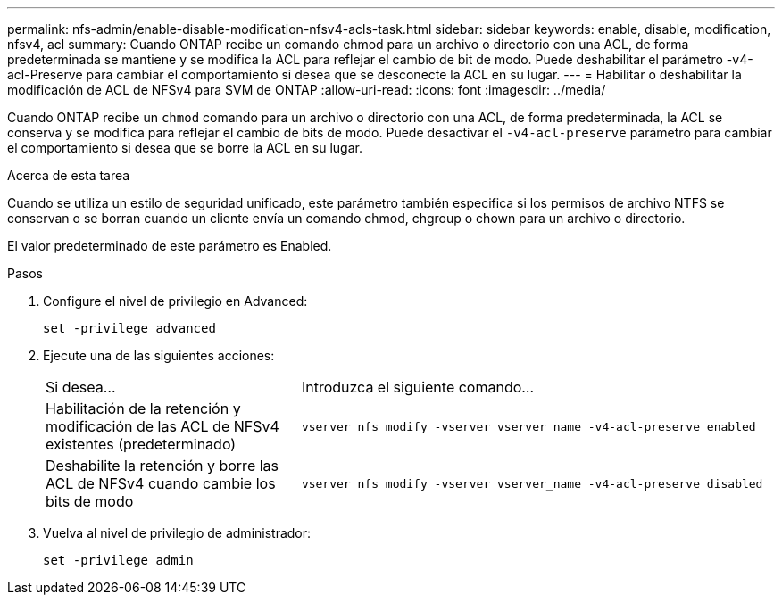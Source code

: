 ---
permalink: nfs-admin/enable-disable-modification-nfsv4-acls-task.html 
sidebar: sidebar 
keywords: enable, disable, modification, nfsv4, acl 
summary: Cuando ONTAP recibe un comando chmod para un archivo o directorio con una ACL, de forma predeterminada se mantiene y se modifica la ACL para reflejar el cambio de bit de modo. Puede deshabilitar el parámetro -v4-acl-Preserve para cambiar el comportamiento si desea que se desconecte la ACL en su lugar. 
---
= Habilitar o deshabilitar la modificación de ACL de NFSv4 para SVM de ONTAP
:allow-uri-read: 
:icons: font
:imagesdir: ../media/


[role="lead"]
Cuando ONTAP recibe un `chmod` comando para un archivo o directorio con una ACL, de forma predeterminada, la ACL se conserva y se modifica para reflejar el cambio de bits de modo. Puede desactivar el `-v4-acl-preserve` parámetro para cambiar el comportamiento si desea que se borre la ACL en su lugar.

.Acerca de esta tarea
Cuando se utiliza un estilo de seguridad unificado, este parámetro también especifica si los permisos de archivo NTFS se conservan o se borran cuando un cliente envía un comando chmod, chgroup o chown para un archivo o directorio.

El valor predeterminado de este parámetro es Enabled.

.Pasos
. Configure el nivel de privilegio en Advanced:
+
`set -privilege advanced`

. Ejecute una de las siguientes acciones:
+
[cols="35,65"]
|===


| Si desea... | Introduzca el siguiente comando... 


 a| 
Habilitación de la retención y modificación de las ACL de NFSv4 existentes (predeterminado)
 a| 
`vserver nfs modify -vserver vserver_name -v4-acl-preserve enabled`



 a| 
Deshabilite la retención y borre las ACL de NFSv4 cuando cambie los bits de modo
 a| 
`vserver nfs modify -vserver vserver_name -v4-acl-preserve disabled`

|===
. Vuelva al nivel de privilegio de administrador:
+
`set -privilege admin`


